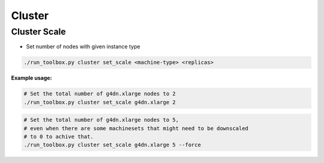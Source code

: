 =======
Cluster
=======

.. _toolbox_cluster_scale:

Cluster Scale
=============

* Set number of nodes with given instance type

.. code-block:: shell

    ./run_toolbox.py cluster set_scale <machine-type> <replicas>

**Example usage:**

.. code-block:: shell

    # Set the total number of g4dn.xlarge nodes to 2
    ./run_toolbox.py cluster set_scale g4dn.xlarge 2

.. code-block:: shell

    # Set the total number of g4dn.xlarge nodes to 5,
    # even when there are some machinesets that might need to be downscaled
    # to 0 to achive that.
    ./run_toolbox.py cluster set_scale g4dn.xlarge 5 --force
